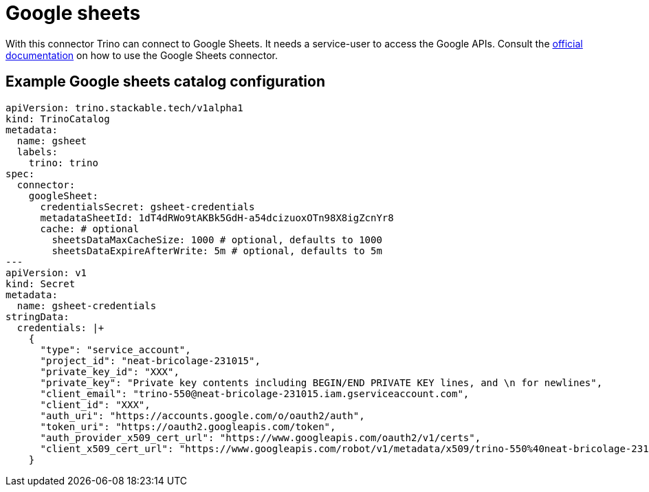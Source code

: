 = Google sheets
:trino-google-sheets-connector: https://trino.io/docs/current/connector/googlesheets.html

With this connector Trino can connect to Google Sheets.
It needs a service-user to access the Google APIs.
Consult the {trino-google-sheets-connector}[official documentation] on how to use the Google Sheets connector.

== Example Google sheets catalog configuration
[source,yaml]
----
apiVersion: trino.stackable.tech/v1alpha1
kind: TrinoCatalog
metadata:
  name: gsheet
  labels:
    trino: trino
spec:
  connector:
    googleSheet:
      credentialsSecret: gsheet-credentials
      metadataSheetId: 1dT4dRWo9tAKBk5GdH-a54dcizuoxOTn98X8igZcnYr8
      cache: # optional
        sheetsDataMaxCacheSize: 1000 # optional, defaults to 1000
        sheetsDataExpireAfterWrite: 5m # optional, defaults to 5m
---
apiVersion: v1
kind: Secret
metadata:
  name: gsheet-credentials
stringData:
  credentials: |+
    {
      "type": "service_account",
      "project_id": "neat-bricolage-231015",
      "private_key_id": "XXX",
      "private_key": "Private key contents including BEGIN/END PRIVATE KEY lines, and \n for newlines",
      "client_email": "trino-550@neat-bricolage-231015.iam.gserviceaccount.com",
      "client_id": "XXX",
      "auth_uri": "https://accounts.google.com/o/oauth2/auth",
      "token_uri": "https://oauth2.googleapis.com/token",
      "auth_provider_x509_cert_url": "https://www.googleapis.com/oauth2/v1/certs",
      "client_x509_cert_url": "https://www.googleapis.com/robot/v1/metadata/x509/trino-550%40neat-bricolage-231015.iam.gserviceaccount.com"
    }
----
